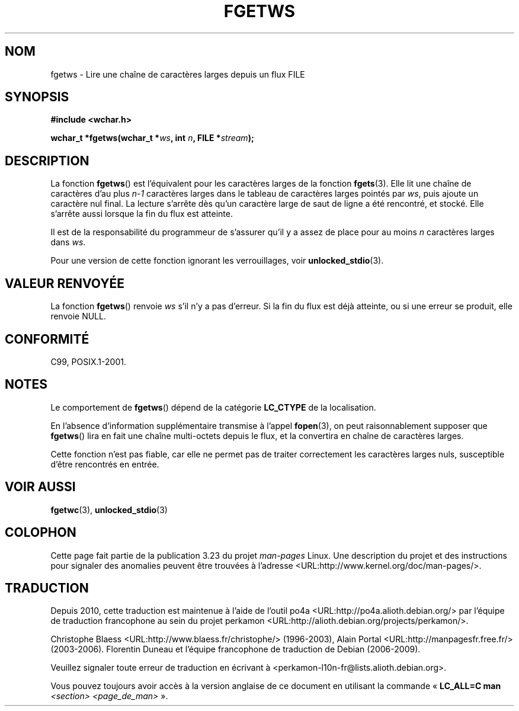 .\" Copyright (c) Bruno Haible <haible@clisp.cons.org>
.\"
.\" This is free documentation; you can redistribute it and/or
.\" modify it under the terms of the GNU General Public License as
.\" published by the Free Software Foundation; either version 2 of
.\" the License, or (at your option) any later version.
.\"
.\" References consulted:
.\"   GNU glibc-2 source code and manual
.\"   Dinkumware C library reference http://www.dinkumware.com/
.\"   OpenGroup's Single Unix specification
.\"     http://www.UNIX-systems.org/online.html
.\"   ISO/IEC 9899:1999
.\"
.\" Modified Tue Oct 16 23:18:40 BST 2001 by John Levon <moz@compsoc.man.ac.uk>
.\"*******************************************************************
.\"
.\" This file was generated with po4a. Translate the source file.
.\"
.\"*******************************************************************
.TH FGETWS 3 "25 juillet 1999" GNU "Manuel du programmeur Linux"
.SH NOM
fgetws \- Lire une chaîne de caractères larges depuis un flux FILE
.SH SYNOPSIS
.nf
\fB#include <wchar.h>\fP
.sp
\fBwchar_t *fgetws(wchar_t *\fP\fIws\fP\fB, int \fP\fIn\fP\fB, FILE *\fP\fIstream\fP\fB);\fP
.fi
.SH DESCRIPTION
La fonction \fBfgetws\fP() est l'équivalent pour les caractères larges de la
fonction \fBfgets\fP(3). Elle lit une chaîne de caractères d'au plus \fIn\-1\fP
caractères larges dans le tableau de caractères larges pointés par \fIws\fP,
puis ajoute un caractère nul final. La lecture s'arrête dès qu'un caractère
large de saut de ligne a été rencontré, et stocké. Elle s'arrête aussi
lorsque la fin du flux est atteinte.
.PP
Il est de la responsabilité du programmeur de s'assurer qu'il y a assez de
place pour au moins \fIn\fP caractères larges dans \fIws\fP.
.PP
Pour une version de cette fonction ignorant les verrouillages, voir
\fBunlocked_stdio\fP(3).
.SH "VALEUR RENVOYÉE"
La fonction \fBfgetws\fP() renvoie \fIws\fP s'il n'y a pas d'erreur. Si la fin du
flux est déjà atteinte, ou si une erreur se produit, elle renvoie NULL.
.SH CONFORMITÉ
C99, POSIX.1\-2001.
.SH NOTES
Le comportement de \fBfgetws\fP() dépend de la catégorie \fBLC_CTYPE\fP de la
localisation.
.PP
En l'absence d'information supplémentaire transmise à l'appel \fBfopen\fP(3),
on peut raisonnablement supposer que \fBfgetws\fP() lira en fait une chaîne
multi\-octets depuis le flux, et la convertira en chaîne de caractères
larges.
.PP
Cette fonction n'est pas fiable, car elle ne permet pas de traiter
correctement les caractères larges nuls, susceptible d'être rencontrés en
entrée.
.SH "VOIR AUSSI"
\fBfgetwc\fP(3), \fBunlocked_stdio\fP(3)
.SH COLOPHON
Cette page fait partie de la publication 3.23 du projet \fIman\-pages\fP
Linux. Une description du projet et des instructions pour signaler des
anomalies peuvent être trouvées à l'adresse
<URL:http://www.kernel.org/doc/man\-pages/>.
.SH TRADUCTION
Depuis 2010, cette traduction est maintenue à l'aide de l'outil
po4a <URL:http://po4a.alioth.debian.org/> par l'équipe de
traduction francophone au sein du projet perkamon
<URL:http://alioth.debian.org/projects/perkamon/>.
.PP
Christophe Blaess <URL:http://www.blaess.fr/christophe/> (1996-2003),
Alain Portal <URL:http://manpagesfr.free.fr/> (2003-2006).
Florentin Duneau et l'équipe francophone de traduction de Debian\ (2006-2009).
.PP
Veuillez signaler toute erreur de traduction en écrivant à
<perkamon\-l10n\-fr@lists.alioth.debian.org>.
.PP
Vous pouvez toujours avoir accès à la version anglaise de ce document en
utilisant la commande
«\ \fBLC_ALL=C\ man\fR \fI<section>\fR\ \fI<page_de_man>\fR\ ».

